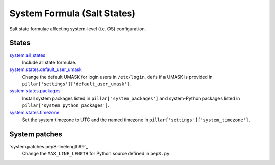 ****************************
System Formula (Salt States)
****************************

Salt state formulae affecting system-level (i.e. OS) configuration.

States
======

`system.all_states`_
  Include all state formulae.

`system.states.default_user_umask`_
  Change the default UMASK for login users in ``/etc/login.defs`` if
  a UMASK is provided in ``pillar['settings']['default_user_umask']``.

`system.states.packages`_
  Install system packages listed in ``pillar['system_packages']`` and
  system-Python packages listed in ``pillar['system_python_packages']``.

`system.states.timezone`_
  Set the system timezone to UTC and the named timezone in
  ``pillar['settings']['system_timezone']``.

.. _system.all_states: https://github.com/hipikat/system-formula/blob/master/system/all_states.sls
.. _system.states.default_user_umask: https://github.com/hipikat/system-formula/blob/master/system/states/default_user_umask.sls
.. _system.states.packages: https://github.com/hipikat/system-formula/blob/master/system/states/packages.sls
.. _system.states.timezone: https://github.com/hipikat/system-formula/blob/master/system/states/timezone.sls

System patches
==============

`system.patches.pep8-linelength99`_
  Change the ``MAX_LINE_LENGTH`` for Python source defined in ``pep8.py``.

.. _system.states.pep8-linelength99: https://github.com/hipikat/system-formula/blob/master/system/patches/pep8-linelength99.sls
